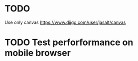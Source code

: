 * TODO 
Use only canvas
https://www.diigo.com/user/jasalt/canvas
* TODO Test perforformance on mobile browser
